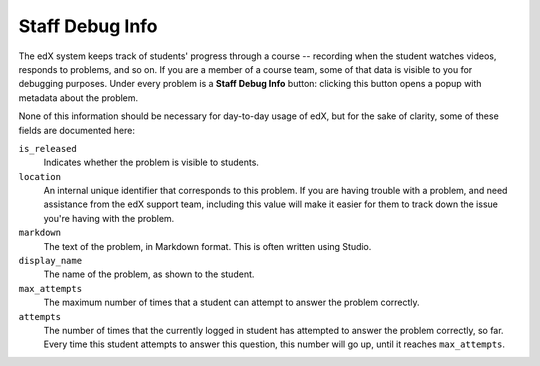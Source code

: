 .. _Staff Debug Info:

############################
Staff Debug Info
############################

The edX system keeps track of students' progress through a course -- recording
when the student watches videos, responds to problems, and so on. If you are a
member of a course team, some of that data is visible to you for debugging
purposes. Under every problem is a **Staff Debug Info** button: clicking this
button opens a popup with metadata about the problem.

None of this information should be necessary for day-to-day usage of edX,
but for the sake of clarity, some of these fields are documented here:

``is_released``
  Indicates whether the problem is visible to students.
``location``
  An internal unique identifier that corresponds to this problem. If you
  are having trouble with a problem, and need assistance from the edX support
  team, including this value will make it easier for them to track down the
  issue you're having with the problem.
``markdown``
  The text of the problem, in Markdown format. This is often written using
  Studio.
``display_name``
  The name of the problem, as shown to the student.
``max_attempts``
  The maximum number of times that a student can attempt to answer the problem
  correctly.
``attempts``
  The number of times that the currently logged in student has attempted to
  answer the problem correctly, so far. Every time this student attempts to 
  answer
  this question, this number will go up, until it reaches ``max_attempts``.


